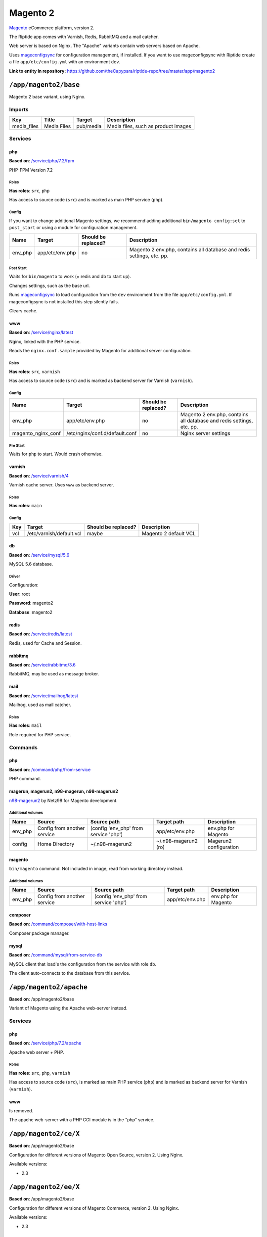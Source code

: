 .. AUTO-GENERATED, SEE README_CONTRIBUTORS. DO NOT EDIT.

Magento 2
=========

Magento_ eCommerce platform, version 2.

The Riptide app comes with Varnish, Redis, RabbitMQ and a mail catcher.

Web server is based on Nginx. The "Apache" variants contain web servers based on Apache.

Uses mageconfigsync_ for configuration management, if installed. If you want to
use mageconfigsync with Riptide create a file ``app/etc/config.yml`` with an environment ``dev``.

.. _mageconfigsync: https://github.com/punkstar/mageconfigsync

.. _Magento: https://magento.com/

**Link to entity in repository:** `<https://github.com/theCapypara/riptide-repo/tree/master/app/magento2>`_


``/app/magento2/base``
----------------------

Magento 2 base variant, using Nginx.

Imports
~~~~~~~

+-------------+----------------+---------------+-------------------------------------+
| Key         | Title          | Target        | Description                         |
+=============+================+===============+=====================================+
| media_files | Media Files    | pub/media     | Media files, such as product images |
+-------------+----------------+---------------+-------------------------------------+

Services
~~~~~~~~

php
+++

**Based on**: `/service/php/7.2/fpm <https://github.com/Parakoopa/riptide-repo/tree/master/service/php>`_

PHP-FPM Version 7.2

Roles
.....

**Has roles**: ``src``, ``php``

Has access to source code (``src``) and is marked as main PHP service (``php``).

Config
......

If you want to change additional Magento settings, we recommend adding additional ``bin/magento config:set`` to ``post_start``
or using a module for configuration management.

+-----------------------+-----------------+---------------------+------------------------------------------------------------------------+
| Name                  | Target          | Should be replaced? | Description                                                            |
+=======================+=================+=====================+========================================================================+
| env_php               | app/etc/env.php | no                  |  Magento 2 env.php, contains all database and redis settings, etc. pp. |
+-----------------------+-----------------+---------------------+------------------------------------------------------------------------+

Post Start
..........

Waits for ``bin/magento`` to work (= redis and db to start up).

Changes settings, such as the base url.

Runs mageconfigsync_ to load configuration from the ``dev`` environment from the file ``app/etc/config.yml``.
If mageconfigsync is not installed this step silently fails.

Clears cache.

www
+++

**Based on**: `/service/nginx/latest <https://github.com/Parakoopa/riptide-repo/tree/master/service/nginx>`_

Nginx, linked with the PHP service.

Reads the ``nginx.conf.sample`` provided by Magento for additional server configuration.

Roles
.....

**Has roles**: ``src``, ``varnish``

Has access to source code (``src``) and is marked as backend server for Varnish (``varnish``).

Config
......

+-----------------------+--------------------------------+---------------------+------------------------------------------------------------------------+
| Name                  | Target                         | Should be replaced? | Description                                                            |
+=======================+================================+=====================+========================================================================+
| env_php               | app/etc/env.php                | no                  |  Magento 2 env.php, contains all database and redis settings, etc. pp. |
+-----------------------+--------------------------------+---------------------+------------------------------------------------------------------------+
| magento_nginx_conf    | /etc/nginx/conf.d/default.conf | no                  |  Nginx server settings                                                 |
+-----------------------+--------------------------------+---------------------+------------------------------------------------------------------------+

Pre Start
.........

Waits for ``php`` to start. Would crash otherwise.

varnish
+++++++

**Based on**: `/service/varnish/4 <https://github.com/Parakoopa/riptide-repo/tree/master/service/varnish>`_

Varnish cache server. Uses ``www`` as backend server.

Roles
.....

**Has roles**: ``main``

Config
......

+-----+--------------------------+---------------------+-------------------------------+
| Key | Target                   | Should be replaced? | Description                   |
+=====+==========================+=====================+===============================+
| vcl | /etc/varnish/default.vcl | maybe               | Magento 2 default VCL         |
+-----+--------------------------+---------------------+-------------------------------+

db
++

**Based on**: `/service/mysql/5.6 <https://github.com/Parakoopa/riptide-repo/tree/master/service/mysql>`_

MySQL 5.6 database.

Driver
......

Configuration:

**User**: root

**Password**: magento2

**Database**: magento2


redis
+++++

**Based on**: `/service/redis/latest <https://github.com/Parakoopa/riptide-repo/tree/master/service/redis>`_

Redis, used for Cache and Session.

rabbitmq
++++++++

**Based on**: `/service/rabbitmq/3.6 <https://github.com/Parakoopa/riptide-repo/tree/master/service/rabbitmq>`_

RabbitMQ, may be used as message broker.

mail
++++

**Based on**: `/service/mailhog/latest <https://github.com/Parakoopa/riptide-repo/tree/master/service/mailhog>`_

Mailhog, used as mail catcher.

Roles
.....

**Has roles**: ``mail``

Role required for PHP service.

Commands
~~~~~~~~

php
+++

**Based on**: `/command/php/from-service <https://github.com/Parakoopa/riptide-repo/tree/master/command/php>`_

PHP command.

magerun, magerun2, n98-magerun, n98-magerun2
++++++++++++++++++++++++++++++++++++++++++++

`n98-magerun2 <https://github.com/netz98/n98-magerun2>`_ by Netz98 for Magento development.

Additional volumes
..................

+-----------------------+-----------------------------+---------------------------------------------+----------------------+------------------------+
| Name                  | Source                      | Source path                                 | Target path          | Description            |
+=======================+=============================+=============================================+======================+========================+
| env_php               | Config from another service | (config 'env_php' from service 'php')       | app/etc/env.php      | env.php for Magento    |
+-----------------------+-----------------------------+---------------------------------------------+----------------------+------------------------+
| config                | Home Directory              | ~/.n98-magerun2                             | ~/.n98-magerun2 (ro) | Magerun2 configuration |
+-----------------------+-----------------------------+---------------------------------------------+----------------------+------------------------+

magento
+++++++

``bin/magento`` command. Not included in image, read from working directory instead.

Additional volumes
..................

+-----------------------+-----------------------------+---------------------------------------------+----------------------+------------------------+
| Name                  | Source                      | Source path                                 | Target path          | Description            |
+=======================+=============================+=============================================+======================+========================+
| env_php               | Config from another service | (config 'env_php' from service 'php')       | app/etc/env.php      | env.php for Magento    |
+-----------------------+-----------------------------+---------------------------------------------+----------------------+------------------------+

composer
++++++++

**Based on**: `/command/composer/with-host-links <https://github.com/Parakoopa/riptide-repo/tree/master/command/composer>`_

Composer package manager.

mysql
+++++

**Based on**: `/command/mysql/from-service-db <https://github.com/Parakoopa/riptide-repo/tree/master/command/mysql>`_

MySQL client that load's the configuration from the service with role ``db``.

The client auto-connects to the database from this service.

``/app/magento2/apache``
------------------------

**Based on**: /app/magento2/base

Variant of Magento using the Apache web-server instead.

Services
~~~~~~~~

php
+++

**Based on**: `/service/php/7.2/apache <https://github.com/Parakoopa/riptide-repo/tree/master/service/php>`_

Apache web server + PHP.

Roles
.....

**Has roles**: ``src``, ``php``, ``varnish``

Has access to source code (``src``), is marked as main PHP service (``php``)
and is marked as backend server for Varnish (``varnish``).

www
+++

Is removed.

The apache web-server with a PHP CGI module is in the "php" service.


``/app/magento2/ce/X``
------------------------

**Based on**: /app/magento2/base

Configuration for different versions of Magento Open Source, version 2. Using Nginx.

Available versions:

- 2.3

``/app/magento2/ee/X``
------------------------

**Based on**: /app/magento2/base

Configuration for different versions of Magento Commerce, version 2. Using Nginx.

Available versions:

- 2.3


``/app/magento2/ce/X-apache``
-----------------------------

**Based on**: /app/magento2/apache

Configuration for different versions of Magento Open Source, version 2. Using Apache.

Available versions:

- 2.3

``/app/magento2/ee/X-apache``
-----------------------------

**Based on**: /app/magento2/apache

Configuration for different versions of Magento Commerce, version 2. Using Apache.

Available versions:

- 2.3
